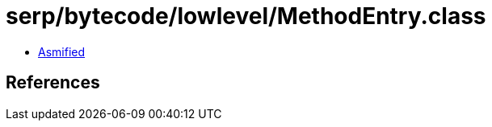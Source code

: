 = serp/bytecode/lowlevel/MethodEntry.class

 - link:MethodEntry-asmified.java[Asmified]

== References

